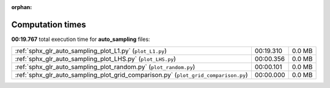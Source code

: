 
:orphan:

.. _sphx_glr_auto_sampling_sg_execution_times:

Computation times
=================
**00:19.767** total execution time for **auto_sampling** files:

+-------------------------------------------------------------------------------------+-----------+--------+
| :ref:`sphx_glr_auto_sampling_plot_L1.py` (``plot_L1.py``)                           | 00:19.310 | 0.0 MB |
+-------------------------------------------------------------------------------------+-----------+--------+
| :ref:`sphx_glr_auto_sampling_plot_LHS.py` (``plot_LHS.py``)                         | 00:00.356 | 0.0 MB |
+-------------------------------------------------------------------------------------+-----------+--------+
| :ref:`sphx_glr_auto_sampling_plot_random.py` (``plot_random.py``)                   | 00:00.101 | 0.0 MB |
+-------------------------------------------------------------------------------------+-----------+--------+
| :ref:`sphx_glr_auto_sampling_plot_grid_comparison.py` (``plot_grid_comparison.py``) | 00:00.000 | 0.0 MB |
+-------------------------------------------------------------------------------------+-----------+--------+
